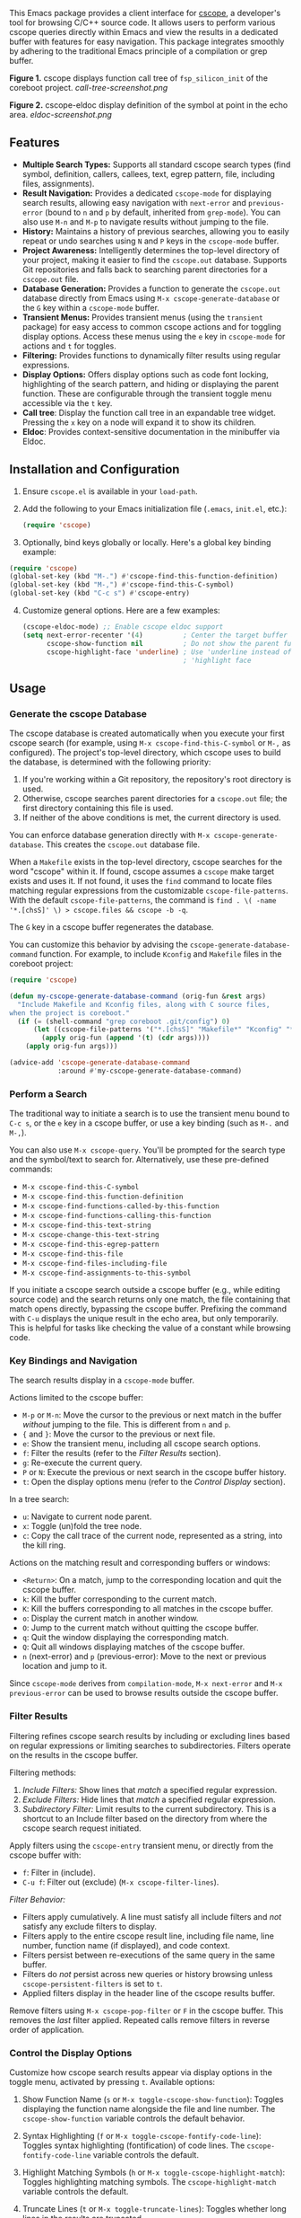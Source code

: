 This Emacs package provides a client interface for [[http://cscope.sourceforge.net/][cscope]], a developer's tool for browsing C/C++ source code. It allows users to perform various cscope queries directly within Emacs and view the results in a dedicated buffer with features for easy navigation. This package integrates smoothly by adhering to the traditional Emacs principle of a compilation or grep buffer.

*Figure 1.* cscope displays function call tree of =fsp_silicon_init= of the coreboot project.
[[call-tree-screenshot.png]]

*Figure 2.* cscope-eldoc display definition of the symbol at point in the echo area.
[[eldoc-screenshot.png]]
** Features
- *Multiple Search Types:* Supports all standard cscope search types (find symbol, definition, callers, callees, text, egrep pattern, file, including files, assignments).
- *Result Navigation:* Provides a dedicated =cscope-mode= for displaying search results, allowing easy navigation with =next-error= and =previous-error= (bound to =n= and =p= by default, inherited from =grep-mode=). You can also use =M-n= and =M-p= to navigate results without jumping to the file.
- *History:* Maintains a history of previous searches, allowing you to easily repeat or undo searches using =N= and =P= keys in the =cscope-mode= buffer.
- *Project Awareness:* Intelligently determines the top-level directory of your project, making it easier to find the =cscope.out= database. Supports Git repositories and falls back to searching parent directories for a =cscope.out= file.
- *Database Generation:* Provides a function to generate the =cscope.out= database directly from Emacs using =M-x cscope-generate-database= or the =G= key within a =cscope-mode= buffer.
- *Transient Menus:* Provides transient menus (using the =transient= package) for easy access to common cscope actions and for toggling display options. Access these menus using the =e= key in =cscope-mode= for actions and =t= for toggles.
- *Filtering:* Provides functions to dynamically filter results using regular expressions.
- *Display Options:* Offers display options such as code font locking, highlighting of the search pattern, and hiding or displaying the parent function. These are configurable through the transient toggle menu accessible via the =t= key.
- *Call tree*: Display the function call tree in an expandable tree widget. Pressing the =x= key on a node will expand it to show its children.
- *Eldoc*: Provides context-sensitive documentation in the minibuffer via Eldoc.
** Installation and Configuration
1. Ensure =cscope.el= is available in your =load-path=.
2. Add the following to your Emacs initialization file (=.emacs=, =init.el=, etc.):
  #+begin_src emacs-lisp
    (require 'cscope)
  #+end_src
3. [@3] Optionally, bind keys globally or locally. Here's a global key binding example:
#+begin_src emacs-lisp
(require 'cscope)
(global-set-key (kbd "M-.") #'cscope-find-this-function-definition)
(global-set-key (kbd "M-,") #'cscope-find-this-C-symbol)
(global-set-key (kbd "C-c s") #'cscope-entry)
#+end_src
4. [@4] Customize general options. Here are a few examples:
   #+begin_src emacs-lisp
     (cscope-eldoc-mode) ;; Enable cscope eldoc support
     (setq next-error-recenter '(4)          ; Center the target buffer automatically.
           cscope-show-function nil          ; Do not show the parent function.
           cscope-highlight-face 'underline) ; Use 'underline instead of the default
                                             ; 'highlight face
   #+end_src
** Usage
*** Generate the cscope Database
The cscope database is created automatically when you execute your first cscope search (for example, using =M-x cscope-find-this-C-symbol= or =M-,= as configured). The project's top-level directory, which cscope uses to build the database, is determined with the following priority:

1. If you're working within a Git repository, the repository's root directory is used.
2. Otherwise, cscope searches parent directories for a =cscope.out= file; the first directory containing this file is used.
3. If neither of the above conditions is met, the current directory is used.

You can enforce database generation directly with =M-x cscope-generate-database=. This creates the =cscope.out= database file.

When a =Makefile= exists in the top-level directory, cscope searches for the word "cscope" within it. If found, cscope assumes a =cscope= make target exists and uses it. If not found, it uses the =find= command to locate files matching regular expressions from the customizable =cscope-file-patterns=. With the default =cscope-file-patterns=, the command is =find . \( -name '*.[chsS]' \) > cscope.files && cscope -b -q=.

The =G= key in a cscope buffer regenerates the database.

You can customize this behavior by advising the =cscope-generate-database-command= function. For example, to include =Kconfig= and =Makefile= files in the coreboot project:

#+begin_src emacs-lisp
  (require 'cscope)

  (defun my-cscope-generate-database-command (orig-fun &rest args)
    "Include Makefile and Kconfig files, along with C source files,
  when the project is coreboot."
    (if (= (shell-command "grep coreboot .git/config") 0)
        (let ((cscope-file-patterns '("*.[chsS]" "Makefile*" "Kconfig" "*.cb")))
          (apply orig-fun (append '(t) (cdr args))))
      (apply orig-fun args)))

  (advice-add 'cscope-generate-database-command
              :around #'my-cscope-generate-database-command)
#+end_src

*** Perform a Search
The traditional way to initiate a search is to use the transient menu bound to =C-c s=, or the =e= key in a cscope buffer, or use a key binding (such as =M-.= and =M-,=).

You can also use =M-x cscope-query=. You'll be prompted for the search type and the symbol/text to search for. Alternatively, use these pre-defined commands:

- =M-x cscope-find-this-C-symbol=
- =M-x cscope-find-this-function-definition=
- =M-x cscope-find-functions-called-by-this-function=
- =M-x cscope-find-functions-calling-this-function=
- =M-x cscope-find-this-text-string=
- =M-x cscope-change-this-text-string=
- =M-x cscope-find-this-egrep-pattern=
- =M-x cscope-find-this-file=
- =M-x cscope-find-files-including-file=
- =M-x cscope-find-assignments-to-this-symbol=

If you initiate a cscope search outside a cscope buffer (e.g., while editing source code) and the search returns only one match, the file containing that match opens directly, bypassing the cscope buffer. Prefixing the command with =C-u= displays the unique result in the echo area, but only temporarily. This is helpful for tasks like checking the value of a constant while browsing code.
*** Key Bindings and Navigation
The search results display in a =cscope-mode= buffer.

Actions limited to the cscope buffer:

- =M-p= or =M-n=: Move the cursor to the previous or next match in the buffer /without/ jumping to the file. This is different from =n= and =p=.
- ={= and =}=: Move the cursor to the previous or next file.
- =e=: Show the transient menu, including all cscope search options.
- =f=: Filter the results (refer to the /Filter Results/ section).
- =g=: Re-execute the current query.
- =P= or =N=: Execute the previous or next search in the cscope buffer history.
- =t=: Open the display options menu (refer to the /Control Display/ section).
In a tree search:
- =u=: Navigate to current node parent.
- =x=: Toggle (un)fold the tree node.
- =c=: Copy the call trace of the current node, represented as a string, into the kill ring.

Actions on the matching result and corresponding buffers or windows:

- =<Return>=: On a match, jump to the corresponding location and quit the cscope buffer.
- =k=: Kill the buffer corresponding to the current match.
- =K=: Kill the buffers corresponding to all matches in the cscope buffer.
- =o=: Display the current match in another window.
- =O=: Jump to the current match without quitting the cscope buffer.
- =q=: Quit the window displaying the corresponding match.
- =Q=: Quit all windows displaying matches of the cscope buffer.
- =n= (next-error) and =p= (previous-error): Move to the next or previous location and jump to it.

Since =cscope-mode= derives from =compilation-mode=, =M-x next-error= and =M-x previous-error= can be used to browse results outside the cscope buffer.

*** Filter Results
Filtering refines cscope search results by including or excluding lines based on regular expressions or limiting searches to subdirectories. Filters operate on the results in the cscope buffer.

Filtering methods:

1. /Include Filters:/ Show lines that /match/ a specified regular expression.
2. /Exclude Filters:/ Hide lines that /match/ a specified regular expression.
3. /Subdirectory Filter:/ Limit results to the current subdirectory. This is a shortcut to an Include filter based on the directory from where the cscope search request initiated.

Apply filters using the =cscope-entry= transient menu, or directly from the cscope buffer with:

- =f=: Filter in (include).
- =C-u f=: Filter out (exclude) (=M-x cscope-filter-lines=).

/Filter Behavior:/

- Filters apply cumulatively. A line must satisfy all include filters and /not/ satisfy any exclude filters to display.
- Filters apply to the entire cscope result line, including file name, line number, function name (if displayed), and code context.
- Filters persist between re-executions of the same query in the same buffer.
- Filters do /not/ persist across new queries or history browsing unless =cscope-persistent-filters= is set to =t=.
- Applied filters display in the header line of the cscope results buffer.

Remove filters using =M-x cscope-pop-filter= or =F= in the cscope buffer. This removes the /last/ filter applied. Repeated calls remove filters in reverse order of application.
*** Control the Display Options
Customize how cscope search results appear via display options in the toggle menu, activated by pressing =t=. Available options:

1. Show Function Name (=s= or =M-x toggle-cscope-show-function=): Toggles displaying the function name alongside the file and line number. The =cscope-show-function= variable controls the default behavior.

2. Syntax Highlighting (=f= or =M-x toggle-cscope-fontify-code-line=): Toggles syntax highlighting (fontification) of code lines. The =cscope-fontify-code-line= variable controls the default.

3. Highlight Matching Symbols (=h= or =M-x toggle-cscope-highlight-match=): Toggles highlighting matching symbols. The =cscope-highlight-match= variable controls the default.

4. Truncate Lines (=t= or =M-x toggle-truncate-lines=): Toggles whether long lines in the results are truncated.

To prevent performance issues with large result sets, =cscope-highlight-and-font-line-limit= limits the number of results with syntax highlighting and match highlighting enabled. The default is 500 lines.
